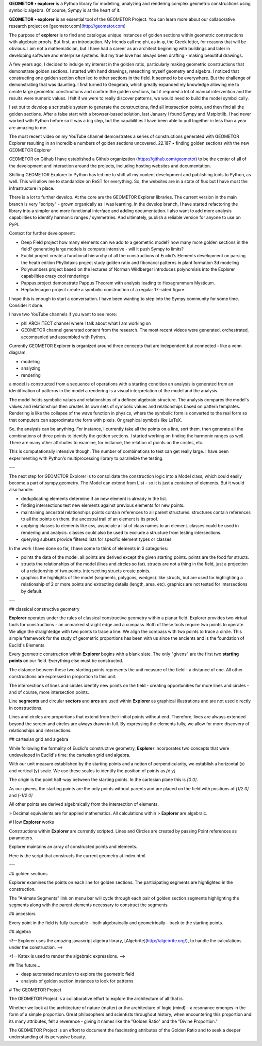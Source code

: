 **GEOMETOR • explorer** is a Python library for modelling, analyzing and rendering
complex geometric constructions using symbolic algebra. Of course, Sympy is at
the heart of it. 

**GEOMETOR • explorer** is an essential tool of the GEOMETOR Project. You can
learn more about our collaborative research project on
[geometor.com](http://geometor.com)

The purpose of **explorer** is to find and catalogue unique instances of golden
sections within geometric constructions with algebraic proofs.  But first, an
introduction. My friends call me phi, as in φ, the Greek letter, for reasons
that will be obvious. I am not a mathematician, but I have had a career as an
architect beginning with buildings and later in developing software and
enterprise systems. But my true love has always been drafting - making beautiful
drawings.

A few years ago, I decided to indulge my interest in the golden ratio,
particularly making geometric constructions that demonstrate golden sections. I
started with hand drawings, reteaching myself geometry and algebra. I noticed
that constructing one golden section often led to other sections in the field.
It seemed to be everywhere. But the challenge of demonstrating that was
daunting. I first turned to Geogebra, which greatly expanded my knowledge
allowing me to create large geometric constructions and confirm the golden
sections, but it required a lot of manual intervention and the results were
numeric values. I felt if we were to really discover patterns, we would need to
build the model symbolically.

I set out to develop a scriptable system to generate the constructions, find
all intersection points, and then find all the golden sections. After a false
start with a browser-based solution, last January I found Sympy and Matplotlib.
I had never worked with Python before so it was a big step, but the capabilities
I have been able to pull together in less than a year are amazing to me.

The most recent video on my YouTube channel demonstrates a series of
constructions generated with GEOMETOR Explorer resulting in an incredible
numbers of golden sections uncovered.  22.187 • finding golden sections with the
new GEOMETOR Explorer

GEOMETOR on Github I have established a Github organization
(https://github.com/geometor) to be the center of all of the development and
interaction around the projects, including hosting websites and documentation.

Shifting GEOMETOR Explorer to Python has led me to shift all my content
development and publishing tools to Python, as well. This will allow me to
standardize on ReST for everything. So, the websites are in a state of flux but
I have most the infrastructure in place.

There is a lot to further develop. At the core are the GEOMETOR Explorer
libraries. The current version in the main branch is very "scripty" - grown
organically as I was learning. In the develop branch, I have started refactoring
the library into a simpler and more functional interface and adding
documentation. I also want to add more analysis capabilities to identify
harmonic ranges / symmetries. And ultimately, publish a reliable version for
anyone to use on PyPI.

Context for further development:

-   Deep Field project how many elements can we add to a geometric model?  how
    many more golden sections in the field?  generating large models is compute
    intensive - will it push Sympy to limits?
-   Euclid project create a functional hierarchy of all the constructions of
    Euclid's Elements development on parsing the heath edition Phyllotaxis
    project study golden ratio and fibonacci patterns in plant formation 3d
    modeling
-   Polynumbers project based on the lectures of Norman Wildberger introduces
    polynomials into the Explorer capabilities crazy cool renderings
-   Pappus project demonstrate Pappus Theorem with analysis leading to
    Hexagrammum Mysticum.
-   Heptadecagon project create a symbolic construction of a regular 17-sided
    figure

I hope this is enough to start a conversation. I have been wanting to step into
the Sympy community for some time. Consider it done.

I have two YouTube channels if you want to see more:

-   phi ARCHITECT channel where I talk about what I am working on
-   GEOMETOR channel generated content from the research. The most recent videos
    were generated, orchestrated, accompanied and assembled with Python.

Currently GEOMETOR Explorer is organized around three concepts that are
independent but connected - like a venn diagram.

- modeling
- analyzing
- rendering

a model is constructed from a sequence of operations with a starting condition
an analysis is generated from an identification of patterns in the model a
rendering is a visual interpretation of the model and the analysis

The model holds symbolic values and relationships of a defined algebraic
structure.  The analysis compares the model's values and relationships then
creates its own sets of symbolic values and relationships based on pattern
templates.  Rendering is like the collapse of the wave function in physics,
where the symbolic form is converted to the real form so that computers can
approximate the form with pixels. Or graphical symbols like LaTeX.

So, the analysis can be anything. For instance, I currently take all the points
on a line, sort them, then generate all the combinations of three points to
identify the golden sections. I started working on finding the harmonic ranges
as well. There are many other attributes to examine, for instance, the relation
of points on the circles, etc.

This is computationally intensive though. The number of combinations to test can
get really large. I have been experimenting with Python's multiprocessing
library to parallelize the testing.

---

The next step for GEOMETOR Explorer is to consolidate the construction logic
into a Model class, which could easily become a part of sympy.geometry. The
Model can extend from List - so it is just a container of elements. But it would
also handle:

-   deduplicating elements determine if an new element is already in the list.
-   finding intersections test new elements against previous elements for new
    points.
-   maintaining ancestral relationships points contain references to all parent
    structures.  structures contain references to all the points on them.  the
    ancestral trail of an element is its proof.
-   applying classes to elements like css, associate a list of class names to an
    element.  classes could be used in rendering and analysis.  classes could
    also be used to exclude a structure from testing intersections.
-   querying subsets provide filtered lists for specific element types or
    classes

In the work I have done so far, I have come to think of elements in 3
categories:

-   points the data of the model.  all points are derived except the given
    starting points.  points are the food for structs.
-   structs the relationships of the model (lines and circles so far).  structs
    are not a thing in the field, just a projection of a relationship of two
    points.  intersecting structs create points.
-   graphics the highlights of the model (segments, polygons, wedges).  like
    structs, but are used for highlighting a relationship of 2 or more points
    and extracting details (length, area, etc).  graphics are not tested for
    intersections by default.

---


## classical constructive geometry

**Explorer** operates under the rules of classical constructive geometry within
a planar field. Explorer provides two virtual tools for constructions - an
unmarked straight edge and a compass. Both of these tools require two points to
operate. We align the straightedge with two points to trace a line. We align the
compass with two points to trace a circle. This simple framework for the study
of geometric proportions has been with us since the ancients and is the
foundation of Euclid's Elements.

Every geometric construction within **Explorer** begins with a blank slate. The
only "givens" are the first two **starting points** on our field. Everything
else must be constructed.

The distance between these two starting points represents the unit measure of
the field - a distance of one. All other constructions are expressed in
proportion to this unit.

The intersections of lines and circles identify new points on the field -
creating opportunities for more lines and circles - and of course, more
intersection points.

Line **segments** and circular **sectors** and **arcs** are used within
**Explorer** as graphical illustrations and are not used directly in
constructions.

Lines and circles are proportions that extend from their initial points without
end. Therefore, lines are always extended beyond the screen and circles are
always drawn in full. By expressing the elements fully, we allow for more
discovery of relationships and intersections.

## cartesian grid and algebra

While following the formality of Euclid's constructive geometry, **Explorer**
incorporates two concepts that were undeveloped in Euclid's time: the cartesian
grid and algebra.

With our unit measure established by the starting points and a notion of
perpendicularity, we establish a horizontal (x) and vertical (y) scale. We use
these scales to identify the position of points as `[x y]`.

The origin is the point half-way between the starting points. In the cartesian
plane this is `[0 0]`.

As our givens, the starting points are the only points without parents and are
placed on the field with positions of `[1/2 0]` and `[-1/2 0]`

All other points are derived algebraically from the intersection of elements.

> Decimal equivalents are for applied mathematics. All calculations within
> **Explorer** are algebraic.


# How **Explorer** works

Constructions within **Explorer** are currently scripted. Lines and Circles are
created by passing Point references as parameters.

Explorer maintains an array of constructed points and elements.

Here is the script that constructs the current geometry at index.html.


---


## golden sections

Explorer examines the points on each line for golden sections. The participating
segments are highlighted in the construction.

The "Animate Segments" link on menu bar will cycle through each pair of golden
section segments highlighting the segments along with the parent elements
necessary to construct the segments.

## ancestors

Every point in the field is fully traceable - both algebraically and
geometrically - back to the starting points.

## algebra

<!-- Explorer uses the amazing javascript algebra library,
[Algebrite](http://algebrite.org/), to handle the calculations under the
construction. -->

<!-- Katex is used to render the algebraic expressions. -->


## The future...

- deep automated recursion to explore the geometric field
- analysis of golden section instances to look for patterns

# The GEOMETOR Project

The GEOMETOR Project is a collaborative effort to explore the architecture of
all that is.

Whether we look at the architecture of nature (matter) or the architecture of
logic (mind) - a resonance emerges in the form of a simple proportion. Great
philosophers and scientists throughout history, when encountering this
proportion and its many attributes, felt a reverence - giving it names like the
"Golden Ratio" and the "Divine Proportion."

The GEOMETOR Project is an effort to document the fascinating attributes of the
Golden Ratio and to seek a deeper understanding of its pervasive beauty.
